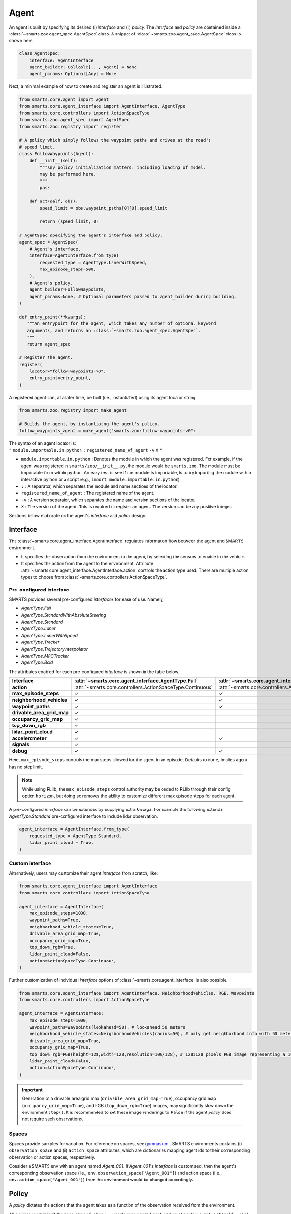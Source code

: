 .. _agent:

Agent
=====

An agent is built by specifying its desired (i) `interface` and (ii) `policy`. 
The `interface` and `policy` are contained inside a :class:`~smarts.zoo.agent_spec.AgentSpec` class. 
A snippet of :class:`~smarts.zoo.agent_spec.AgentSpec` class is shown here.

.. code-block:: python

    class AgentSpec:
        interface: AgentInterface
        agent_builder: Callable[..., Agent] = None
        agent_params: Optional[Any] = None

Next, a minimal example of how to create and register an agent is illustrated.

.. _minimal_agent:
.. code-block:: python

    from smarts.core.agent import Agent
    from smarts.core.agent_interface import AgentInterface, AgentType
    from smarts.core.controllers import ActionSpaceType
    from smarts.zoo.agent_spec import AgentSpec
    from smarts.zoo.registry import register

    # A policy which simply follows the waypoint paths and drives at the road's
    # speed limit.
    class FollowWaypoints(Agent):
        def __init__(self):
            """Any policy initialization matters, including loading of model,
            may be performed here.
            """
            pass

        def act(self, obs):
            speed_limit = obs.waypoint_paths[0][0].speed_limit

            return (speed_limit, 0)

    # AgentSpec specifying the agent's interface and policy.
    agent_spec = AgentSpec(
        # Agent's interface.
        interface=AgentInterface.from_type(
            requested_type = AgentType.LanerWithSpeed,
            max_episode_steps=500,
        ),
        # Agent's policy.
        agent_builder=FollowWaypoints,
        agent_params=None, # Optional parameters passed to agent_builder during building. 
    )

    def entry_point(**kwargs):
       """An entrypoint for the agent, which takes any number of optional keyword
       arguments, and returns an :class:`~smarts.zoo.agent_spec.AgentSpec`.
       """
       return agent_spec

    # Register the agent.
    register(
        locator="follow-waypoints-v0",
        entry_point=entry_point,
    )

A registered agent can, at a later time, be built (i.e., instantiated) using its agent locator string.

.. code-block:: python

    from smarts.zoo.registry import make_agent

    # Builds the agent, by instantiatng the agent's policy.
    follow_waypoints_agent = make_agent("smarts.zoo:follow-waypoints-v0")

| The syntax of an agent locator is:
| ``"`` ``module.importable.in.python`` ``:`` ``registered_name_of_agent`` ``-v`` ``X`` ``"``

-  ``module.importable.in.python`` : Denotes the module in which the agent was 
   registered. For example, if the agent was registered in 
   ``smarts/zoo/__init__.py``, the module would be ``smarts.zoo``. The module
   must be importable from within python. An easy test to see if the module is
   importable, is to try importing the module within interactive python or a 
   script (e.g., ``import module.importable.in.python``)
- ``:`` : A separator, which separates the module and name sections of the
  locator.
-  ``registered_name_of_agent`` : The registered name of the agent.
-  ``-v`` : A version separator, which separates the name and version
   sections of the locator.
-  ``X`` : The version of the agent. This is required to register
   an agent. The version can be any positive integer.


Sections below elaborate on the agent's `interface` and `policy` design.

Interface
---------

The :class:`~smarts.core.agent_interface.AgentInterface` regulates information flow between the agent and SMARTS environment. 

+ It specifies the observation from the environment to the agent, by selecting the sensors to enable in the vehicle. 
+ It specifies the action from the agent to the environment. Attribute :attr:`~smarts.core.agent_interface.AgentInterface.action` controls the action type used. There are multiple action types to choose from :class:`~smarts.core.controllers.ActionSpaceType`.

Pre-configured interface
^^^^^^^^^^^^^^^^^^^^^^^^

SMARTS provides several pre-configured `interfaces` for ease of use. Namely,

+ `AgentType.Full`
+ `AgentType.StandardWithAbsoluteSteering`
+ `AgentType.Standard`
+ `AgentType.Laner`
+ `AgentType.LanerWithSpeed`
+ `AgentType.Tracker`
+ `AgentType.TrajectoryInterpolator`
+ `AgentType.MPCTracker`
+ `AgentType.Boid`

The attributes enabled for each pre-configured `interface` is shown in the table below.

+----------------------------+-------------------------------------------------------------+-----------------------------------------------------------------------------+------------------------------------------------------------------+-------------------------------------------------------+--------------------------------------------------------------------------+-------------------------------------------------------------+-----------------------------------------------------------------------+-----------------------------------------------------------+------------------------------------------------------------------+-------------------------------------------------------------+-------------------------------------------------------------+---------------------------------------------------------+
| **Interface**              | :attr:`~smarts.core.agent_interface.AgentType.Full`         | :attr:`~smarts.core.agent_interface.AgentType.StandardWithAbsoluteSteering` | :attr:`~smarts.core.agent_interface.AgentType.Standard`          | :attr:`~smarts.core.agent_interface.AgentType.Laner`  | :attr:`~smarts.core.agent_interface.AgentType.LanerWithSpeed`            | :attr:`~smarts.core.agent_interface.AgentType.Tracker`      | :attr:`~smarts.core.agent_interface.AgentType.TrajectoryInterpolator` | :attr:`~smarts.core.agent_interface.AgentType.MPCTracker` | :attr:`~smarts.core.agent_interface.AgentType.Boid`              | :attr:`~smarts.core.agent_interface.AgentType.Loner`        | :attr:`~smarts.core.agent_interface.AgentType.Tagger`       | :attr:`~smarts.core.agent_interface.AgentType.Direct`   |
+============================+=============================================================+=============================================================================+==================================================================+=======================================================+==========================================================================+=============================================================+=======================================================================+===========================================================+==================================================================+=============================================================+=============================================================+=========================================================+
| **action**                 | :attr:`~smarts.core.controllers.ActionSpaceType.Continuous` | :attr:`~smarts.core.controllers.ActionSpaceType.Continuous`                 | :attr:`~smarts.core.controllers.ActionSpaceType.ActuatorDynamic` | :attr:`~smarts.core.controllers.ActionSpaceType.Lane` | :attr:`~smarts.core.controllers.ActionSpaceType.LaneWithContinuousSpeed` | :attr:`~smarts.core.controllers.ActionSpaceType.Trajectory` | :attr:`~smarts.core.controllers.ActionSpaceType.TrajectoryWithTime`   | :attr:`~smarts.core.controllers.ActionSpaceType.MPC`      | :attr:`~smarts.core.controllers.ActionSpaceType.MultiTargetPose` | :attr:`~smarts.core.controllers.ActionSpaceType.Continuous` | :attr:`~smarts.core.controllers.ActionSpaceType.Continuous` | :attr:`~smarts.core.controllers.ActionSpaceType.Direct` |
+----------------------------+-------------------------------------------------------------+-----------------------------------------------------------------------------+------------------------------------------------------------------+-------------------------------------------------------+--------------------------------------------------------------------------+-------------------------------------------------------------+-----------------------------------------------------------------------+-----------------------------------------------------------+------------------------------------------------------------------+-------------------------------------------------------------+-------------------------------------------------------------+---------------------------------------------------------+
| **max_episode_steps**      | ✓                                                           | ✓                                                                           | ✓                                                                | ✓                                                     | ✓                                                                        | ✓                                                           | ✓                                                                     | ✓                                                         | ✓                                                                | ✓                                                           | ✓                                                           | ✓                                                       |
+----------------------------+-------------------------------------------------------------+-----------------------------------------------------------------------------+------------------------------------------------------------------+-------------------------------------------------------+--------------------------------------------------------------------------+-------------------------------------------------------------+-----------------------------------------------------------------------+-----------------------------------------------------------+------------------------------------------------------------------+-------------------------------------------------------------+-------------------------------------------------------------+---------------------------------------------------------+
| **neighborhood_vehicles**  | ✓                                                           | ✓                                                                           | ✓                                                                |                                                       |                                                                          |                                                             |                                                                       |                                                           | ✓                                                                |                                                             | ✓                                                           | ✓                                                       |
+----------------------------+-------------------------------------------------------------+-----------------------------------------------------------------------------+------------------------------------------------------------------+-------------------------------------------------------+--------------------------------------------------------------------------+-------------------------------------------------------------+-----------------------------------------------------------------------+-----------------------------------------------------------+------------------------------------------------------------------+-------------------------------------------------------------+-------------------------------------------------------------+---------------------------------------------------------+
| **waypoint_paths**         | ✓                                                           | ✓                                                                           | ✓                                                                | ✓                                                     | ✓                                                                        | ✓                                                           |                                                                       | ✓                                                         | ✓                                                                | ✓                                                           | ✓                                                           |                                                         |
+----------------------------+-------------------------------------------------------------+-----------------------------------------------------------------------------+------------------------------------------------------------------+-------------------------------------------------------+--------------------------------------------------------------------------+-------------------------------------------------------------+-----------------------------------------------------------------------+-----------------------------------------------------------+------------------------------------------------------------------+-------------------------------------------------------------+-------------------------------------------------------------+---------------------------------------------------------+
| **drivable_area_grid_map** | ✓                                                           |                                                                             |                                                                  |                                                       |                                                                          |                                                             |                                                                       |                                                           |                                                                  |                                                             |                                                             |                                                         |
+----------------------------+-------------------------------------------------------------+-----------------------------------------------------------------------------+------------------------------------------------------------------+-------------------------------------------------------+--------------------------------------------------------------------------+-------------------------------------------------------------+-----------------------------------------------------------------------+-----------------------------------------------------------+------------------------------------------------------------------+-------------------------------------------------------------+-------------------------------------------------------------+---------------------------------------------------------+
| **occupancy_grid_map**     | ✓                                                           |                                                                             |                                                                  |                                                       |                                                                          |                                                             |                                                                       |                                                           |                                                                  |                                                             |                                                             |                                                         |
+----------------------------+-------------------------------------------------------------+-----------------------------------------------------------------------------+------------------------------------------------------------------+-------------------------------------------------------+--------------------------------------------------------------------------+-------------------------------------------------------------+-----------------------------------------------------------------------+-----------------------------------------------------------+------------------------------------------------------------------+-------------------------------------------------------------+-------------------------------------------------------------+---------------------------------------------------------+
| **top_down_rgb**           | ✓                                                           |                                                                             |                                                                  |                                                       |                                                                          |                                                             |                                                                       |                                                           |                                                                  |                                                             |                                                             |                                                         |
+----------------------------+-------------------------------------------------------------+-----------------------------------------------------------------------------+------------------------------------------------------------------+-------------------------------------------------------+--------------------------------------------------------------------------+-------------------------------------------------------------+-----------------------------------------------------------------------+-----------------------------------------------------------+------------------------------------------------------------------+-------------------------------------------------------------+-------------------------------------------------------------+---------------------------------------------------------+
| **lidar_point_cloud**      | ✓                                                           |                                                                             |                                                                  |                                                       |                                                                          |                                                             |                                                                       |                                                           |                                                                  |                                                             |                                                             |                                                         |
+----------------------------+-------------------------------------------------------------+-----------------------------------------------------------------------------+------------------------------------------------------------------+-------------------------------------------------------+--------------------------------------------------------------------------+-------------------------------------------------------------+-----------------------------------------------------------------------+-----------------------------------------------------------+------------------------------------------------------------------+-------------------------------------------------------------+-------------------------------------------------------------+---------------------------------------------------------+
| **accelerometer**          | ✓                                                           | ✓                                                                           | ✓                                                                | ✓                                                     | ✓                                                                        | ✓                                                           | ✓                                                                     | ✓                                                         | ✓                                                                | ✓                                                           | ✓                                                           | ✓                                                       |
+----------------------------+-------------------------------------------------------------+-----------------------------------------------------------------------------+------------------------------------------------------------------+-------------------------------------------------------+--------------------------------------------------------------------------+-------------------------------------------------------------+-----------------------------------------------------------------------+-----------------------------------------------------------+------------------------------------------------------------------+-------------------------------------------------------------+-------------------------------------------------------------+---------------------------------------------------------+
| **signals**                | ✓                                                           |                                                                             |                                                                  |                                                       |                                                                          |                                                             |                                                                       |                                                           |                                                                  |                                                             |                                                             | ✓                                                       |
+----------------------------+-------------------------------------------------------------+-----------------------------------------------------------------------------+------------------------------------------------------------------+-------------------------------------------------------+--------------------------------------------------------------------------+-------------------------------------------------------------+-----------------------------------------------------------------------+-----------------------------------------------------------+------------------------------------------------------------------+-------------------------------------------------------------+-------------------------------------------------------------+---------------------------------------------------------+
| **debug**                  | ✓                                                           | ✓                                                                           | ✓                                                                | ✓                                                     | ✓                                                                        | ✓                                                           | ✓                                                                     | ✓                                                         | ✓                                                                | ✓                                                           | ✓                                                           | ✓                                                       |
+----------------------------+-------------------------------------------------------------+-----------------------------------------------------------------------------+------------------------------------------------------------------+-------------------------------------------------------+--------------------------------------------------------------------------+-------------------------------------------------------------+-----------------------------------------------------------------------+-----------------------------------------------------------+------------------------------------------------------------------+-------------------------------------------------------------+-------------------------------------------------------------+---------------------------------------------------------+

Here, ``max_episode_steps`` controls the max steps allowed for the agent in an episode. Defaults to ``None``, implies agent has no step limit.

.. note:: 

    While using RLlib, the ``max_episode_steps`` control authority may be ceded to RLlib through their config option ``horizon``, but doing so 
    removes the ability to customize different max episode steps for each agent.

A pre-configured `interface` can be extended by supplying extra `kwargs`. For example the following extends `AgentType.Standard` pre-configured interface to include lidar observation.

.. code-block:: python

    agent_interface = AgentInterface.from_type(
        requested_type = AgentType.Standard,
        lidar_point_cloud = True, 
    )

Custom interface
^^^^^^^^^^^^^^^^

Alternatively, users may customize their agent `interface` from scratch, like:

.. code-block:: python

    from smarts.core.agent_interface import AgentInterface
    from smarts.core.controllers import ActionSpaceType

    agent_interface = AgentInterface(
        max_episode_steps=1000,
        waypoint_paths=True,
        neighborhood_vehicle_states=True,
        drivable_area_grid_map=True,
        occupancy_grid_map=True,
        top_down_rgb=True,
        lidar_point_cloud=False,
        action=ActionSpaceType.Continuous,
    )

Further customization of individual `interface` options of :class:`~smarts.core.agent_interface` is also possible.

.. code-block:: python

    from smarts.core.agent_interface import AgentInterface, NeighborhoodVehicles, RGB, Waypoints
    from smarts.core.controllers import ActionSpaceType

    agent_interface = AgentInterface(
        max_episode_steps=1000,
        waypoint_paths=Waypoints(lookahead=50), # lookahead 50 meters
        neighborhood_vehicle_states=NeighborhoodVehicles(radius=50), # only get neighborhood info with 50 meters.
        drivable_area_grid_map=True,
        occupancy_grid_map=True,
        top_down_rgb=RGB(height=128,width=128,resolution=100/128), # 128x128 pixels RGB image representing a 100x100 meters area.
        lidar_point_cloud=False,
        action=ActionSpaceType.Continuous,
    )

.. important::

    Generation of a drivable area grid map (``drivable_area_grid_map=True``), occupancy grid map (``occupancy_grid_map=True``), and RGB (``top_down_rgb=True``) images, may significantly slow down the environment ``step()``. 
    It is recommended to set these image renderings to ``False`` if the agent `policy` does not require such observations.

Spaces
^^^^^^

Spaces provide samples for variation. For reference on spaces, see `gymnasium <https://gymnasium.farama.org/api/spaces/>`_ .
SMARTS environments contains (i) ``observation_space`` and (ii) ``action_space`` attributes, which are dictionaries mapping agent ids to their corresponding observation or action spaces, respectively.

Consider a SMARTS env with an agent named `Agent_001`. If `Agent_001`'s `interface` is customised, then the agent's corresponding observation space (i.e., ``env.observation_space["Agent_001"]``) and action space (i.e., ``env.action_space["Agent_001"]``) from the environment would be changed accordingly. 

Policy
------

A `policy` dictates the actions that the agent takes as a function of the observation received from the environment.

All `policies` must inherit the base class of :class:`~~smarts.core.agent.Agent` and must contain a ``def act(self, obs)`` method.

The received ``obs`` argument in ``def act(self, obs)`` is controlled by the selected agent `interface`.

The ``act()`` method should return an action complying to the agent's chosen action type in its agent `interface`. 
For example, if action type :attr:`~smarts.core.controllers.ActionSpaceType.LaneWithContinuousSpeed` was chosen, then ``act()`` should return an action ``(speed, lane_change)`` with type ``(float, int)``. See the :ref:`example <minimal_agent>` above.